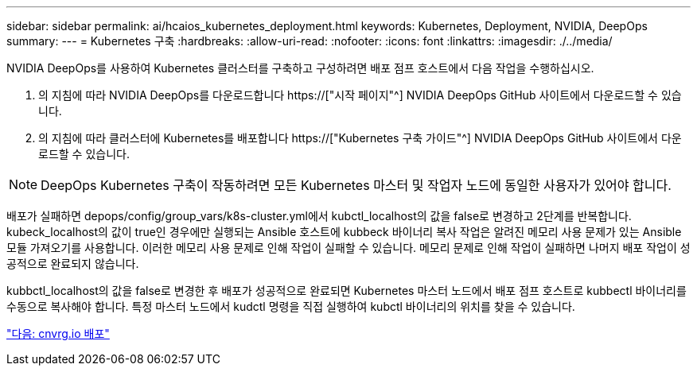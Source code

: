 ---
sidebar: sidebar 
permalink: ai/hcaios_kubernetes_deployment.html 
keywords: Kubernetes, Deployment, NVIDIA, DeepOps 
summary:  
---
= Kubernetes 구축
:hardbreaks:
:allow-uri-read: 
:nofooter: 
:icons: font
:linkattrs: 
:imagesdir: ./../media/


[role="lead"]
NVIDIA DeepOps를 사용하여 Kubernetes 클러스터를 구축하고 구성하려면 배포 점프 호스트에서 다음 작업을 수행하십시오.

. 의 지침에 따라 NVIDIA DeepOps를 다운로드합니다 https://["시작 페이지"^] NVIDIA DeepOps GitHub 사이트에서 다운로드할 수 있습니다.
. 의 지침에 따라 클러스터에 Kubernetes를 배포합니다 https://["Kubernetes 구축 가이드"^] NVIDIA DeepOps GitHub 사이트에서 다운로드할 수 있습니다.



NOTE: DeepOps Kubernetes 구축이 작동하려면 모든 Kubernetes 마스터 및 작업자 노드에 동일한 사용자가 있어야 합니다.

배포가 실패하면 depops/config/group_vars/k8s-cluster.yml에서 kubctl_localhost의 값을 false로 변경하고 2단계를 반복합니다. kubeck_localhost의 값이 true인 경우에만 실행되는 Ansible 호스트에 kubbeck 바이너리 복사 작업은 알려진 메모리 사용 문제가 있는 Ansible 모듈 가져오기를 사용합니다. 이러한 메모리 사용 문제로 인해 작업이 실패할 수 있습니다. 메모리 문제로 인해 작업이 실패하면 나머지 배포 작업이 성공적으로 완료되지 않습니다.

kubbctl_localhost의 값을 false로 변경한 후 배포가 성공적으로 완료되면 Kubernetes 마스터 노드에서 배포 점프 호스트로 kubbectl 바이너리를 수동으로 복사해야 합니다. 특정 마스터 노드에서 kudctl 명령을 직접 실행하여 kubctl 바이너리의 위치를 찾을 수 있습니다.

link:hcaios_cnvrg.io_deployment.html["다음: cnvrg.io 배포"]
